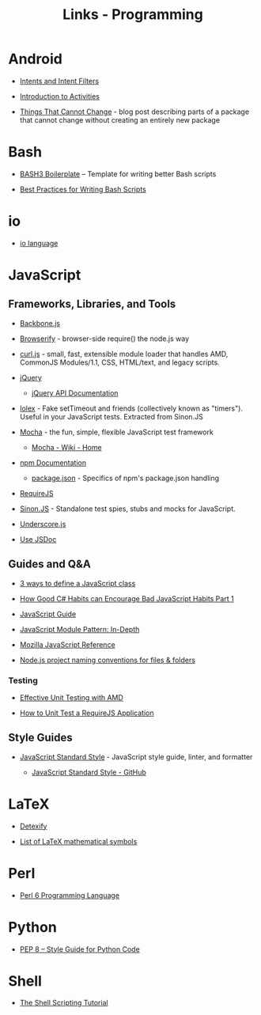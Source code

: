 #+TITLE: Links - Programming

* Android

+ [[https://developer.android.com/guide/components/intents-filters][Intents and Intent Filters]]

+ [[https://developer.android.com/guide/components/activities/intro-activities][Introduction to Activities]]

+ [[https://android-developers.googleblog.com/2011/06/things-that-cannot-change.html][Things That Cannot Change]] - blog post describing parts of a
  package that cannot change without creating an entirely new
  package

* Bash

+ [[http://bash3boilerplate.sh/][BASH3 Boilerplate]] – Template for writing better Bash scripts

+ [[http://kvz.io/blog/2013/11/21/bash-best-practices/][Best Practices for Writing Bash Scripts]]

* io

+ [[http://iolanguage.org/][io language]]

* JavaScript

** Frameworks, Libraries, and Tools

+ [[http://backbonejs.org/][Backbone.js]]

+ [[http://browserify.org/][Browserify]] - browser-side require() the node.js way

+ [[https://github.com/cujojs/curl][curl.js]] - small, fast, extensible module loader that handles AMD,
  CommonJS Modules/1.1, CSS, HTML/text, and legacy scripts.

+ [[https://jquery.com/][jQuery]]

  + [[https://api.jquery.com/][jQuery API Documentation]]

+ [[https://github.com/sinonjs/lolex][lolex]] - Fake setTimeout and friends (collectively known as "timers").
  Useful in your JavaScript tests. Extracted from Sinon.JS

+ [[https://mochajs.org/][Mocha]] - the fun, simple, flexible JavaScript test framework

  + [[https://github.com/mochajs/mocha/wiki][Mocha - Wiki - Home]]

+ [[https://docs.npmjs.com/][npm Documentation]]

  + [[https://docs.npmjs.com/files/package.json][package.json]] - Specifics of npm's package.json handling

+ [[http://requirejs.org/][RequireJS]]

+ [[http://sinonjs.org/][Sinon.JS]] -  Standalone test spies, stubs and mocks for JavaScript.

+ [[http://underscorejs.org/][Underscore.js]]

+ [[http://usejsdoc.org/][Use JSDoc]]

** Guides and Q&A

+ [[https://www.phpied.com/3-ways-to-define-a-javascript-class/][3 ways to define a JavaScript class]]

+ [[https://appendto.com/2010/10/how-good-c-habits-can-encourage-bad-javascript-habits-part-1/][How Good C# Habits can Encourage Bad JavaScript Habits Part 1]]

+ [[https://developer.mozilla.org/en-US/docs/Web/JavaScript/Guide][JavaScript Guide]]

+ [[http://www.adequatelygood.com/JavaScript-Module-Pattern-In-Depth.html][JavaScript Module Pattern: In-Depth]]

+ [[https://developer.mozilla.org/en-US/docs/Web/JavaScript/Reference][Mozilla JavaScript Reference]]

+ [[https://stackoverflow.com/questions/18927298/node-js-project-naming-conventions-for-files-folders][Node.js project naming conventions for files & folders]]

*** Testing

+ [[https://bocoup.com/blog/effective-unit-testing-with-amd][Effective Unit Testing with AMD]]

+ [[https://open.blogs.nytimes.com/2015/01/15/how-to-unit-test-a-requirejs-application/][How to Unit Test a RequireJS Application]]


** Style Guides

+ [[https://standardjs.com/][JavaScript Standard Style]] - JavaScript style guide, linter, and formatter

  + [[https://github.com/standard/standard][JavaScript Standard Style - GitHub]]

* LaTeX

+ [[http://detexify.kirelabs.org][Detexify]]

+ [[https://oeis.org/wiki/List_of_LaTeX_mathematical_symbols][List of LaTeX mathematical symbols]]

* Perl

+ [[https://perl6.org/][Perl 6 Programming Language]]

* Python

+ [[https://www.python.org/dev/peps/pep-0008/][PEP 8 -- Style Guide for Python Code]]

* Shell

+ [[https://www.shellscript.sh/][The Shell Scripting Tutorial]]
